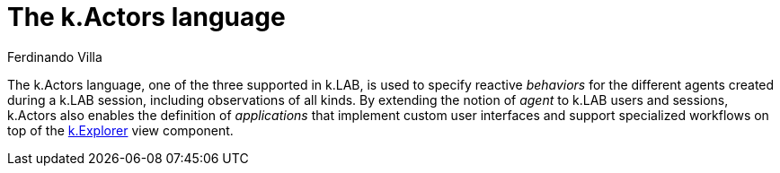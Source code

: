 [#chapter-kactors]
= The k.Actors language
Ferdinando Villa
:doctype: book
:encoding: utf-8
:lang: en
:toc: left
:numbered:

The k.Actors language, one of the three supported in k.LAB, is used to specify reactive _behaviors_ for the different agents created during a k.LAB session, including observations of all kinds. By extending the notion of _agent_ to k.LAB users and sessions, k.Actors also enables the definition of _applications_ that implement custom user interfaces and support specialized workflows on top of the <<chapter-explorer,k.Explorer>> view component.

